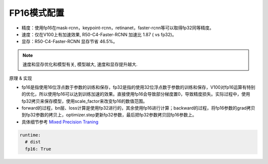FP16模式配置
============

* 精度：使用fp16在mask-rcnn，keypoint-rcnn，retinanet，faster-rcnn等可以取得fp32同等精度。
* 速度：仅在V100上有加速效果, R50-C4-Faster-RCNN 加速比 1.87 ( vs fp32)。
* 显存：R50-C4-Faster-RCNN 显存节省 46.5%。

.. note::

    速度和显存优化和模型有关, 模型越大, 速度和显存提升越大.

原理 & 实现

* fp16是指使用16位浮点数于参数的训练和保存，fp32是指的使用32位浮点数于参数的训练和保存，V100对fp16运算有特别的优化，所以使用fp16可以达到训练加速的效果。直接使用fp16会导致部分梯度置0，导致精度损失。实际过程中，使用fp32拷贝来保存模型，使用scale_factor来改变fp16的数值范围。

* forward的过程，bn层、loss计算是使用fp32进行的，其余使用fp16进行计算；backward的过程，将fp16参数的grad拷贝到fp32参数的拷贝上，optimizer.step更新fp32参数，最后把fp32参数拷贝回fp16参数上。

* 具体细节参考 `Mixed Precision Traning <https://arxiv.org/abs/1710.03740>`_

.. code-block:: yaml

  runtime:
    # dist 
    fp16: True
